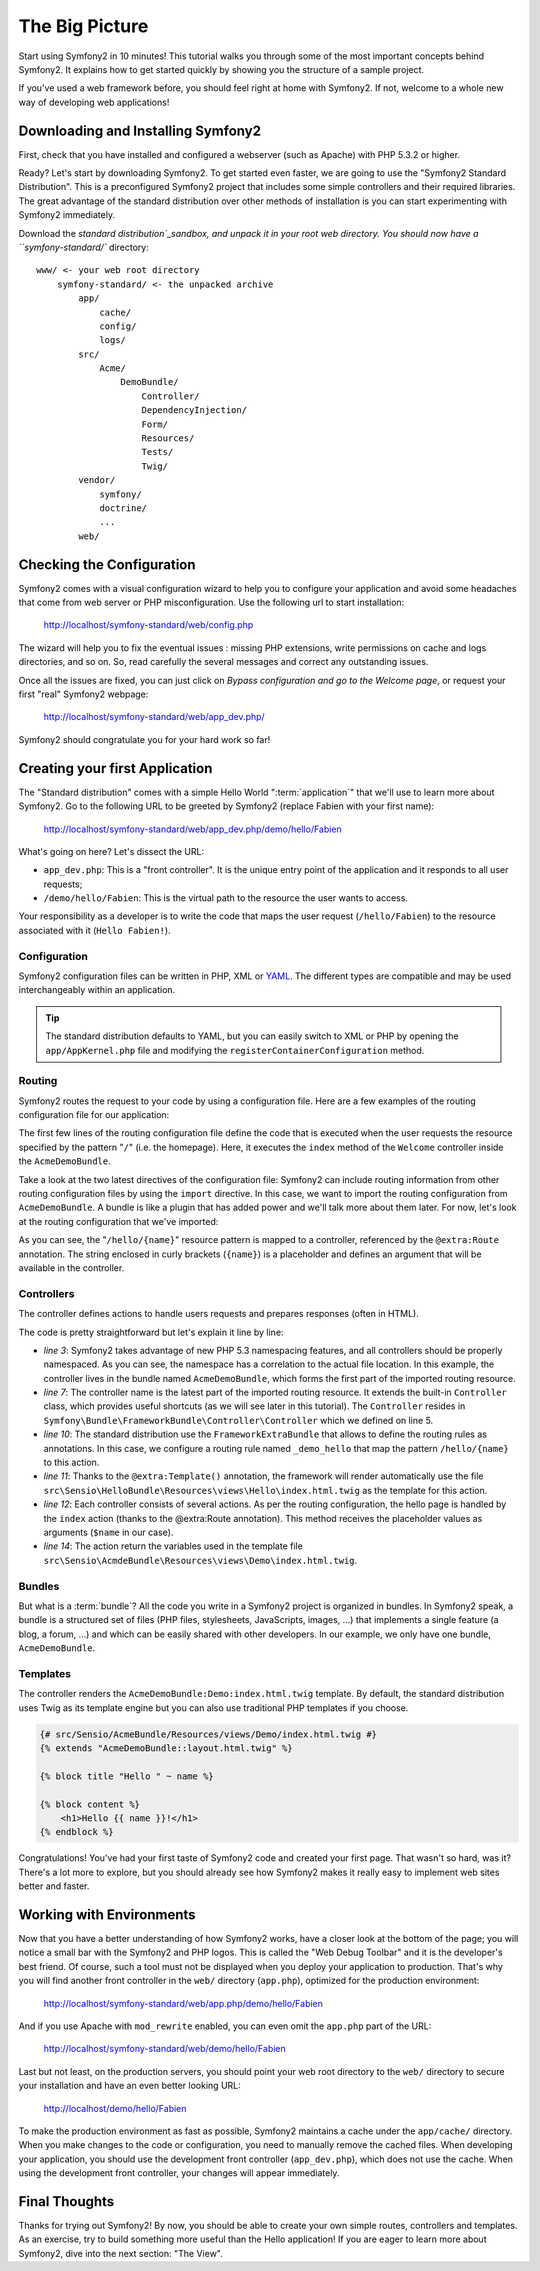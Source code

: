 The Big Picture
===============

Start using Symfony2 in 10 minutes! This tutorial walks you through some
of the most important concepts behind Symfony2. It explains how to get started
quickly by showing you the structure of a sample project.

If you've used a web framework before, you should feel right at home with
Symfony2. If not, welcome to a whole new way of developing web applications!

.. index::
   pair: Standard Distribution; Download

Downloading and Installing Symfony2
-----------------------------------

First, check that you have installed and configured a webserver (such as
Apache) with PHP 5.3.2 or higher.

Ready? Let's start by downloading Symfony2. To get started even faster, we are
going to use the "Symfony2 Standard Distribution". This is a preconfigured Symfony2 project
that includes some simple controllers and their required libraries. The great
advantage of the standard distribution over other methods of installation is you can start
experimenting with Symfony2 immediately.

Download the `standard distribution`_sandbox, and unpack it in your root web directory. You
should now have a ``symfony-standard/`` directory::

    www/ <- your web root directory
        symfony-standard/ <- the unpacked archive
            app/
                cache/
                config/
                logs/
            src/
                Acme/
                    DemoBundle/
                        Controller/
                        DependencyInjection/
                        Form/
                        Resources/
                        Tests/
                        Twig/
            vendor/
                symfony/
                doctrine/
                ...
            web/

.. index::
   single: Installation; Check

Checking the Configuration
--------------------------

Symfony2 comes with a visual configuration wizard to help you to configure your application
and avoid some headaches that come from web server or PHP misconfiguration. Use the following
url to start installation:

    http://localhost/symfony-standard/web/config.php

The wizard will help you to fix the eventual issues : missing PHP extensions, write permissions on cache and logs directories, and so on. So, read carefully the several messages and correct any outstanding issues.

Once all the issues are fixed, you can just click on `Bypass configuration and go to the Welcome page`, or request your first "real" Symfony2 webpage:

    http://localhost/symfony-standard/web/app_dev.php/

Symfony2 should congratulate you for your hard work so far!

Creating your first Application
-------------------------------

The "Standard distribution" comes with a simple Hello World ":term:`application`" that we'll
use to learn more about Symfony2. Go to the following URL to be greeted by
Symfony2 (replace Fabien with your first name):

    http://localhost/symfony-standard/web/app_dev.php/demo/hello/Fabien

What's going on here? Let's dissect the URL:

.. index:: Front Controller

* ``app_dev.php``: This is a "front controller". It is the unique entry point
  of the application and it responds to all user requests;

* ``/demo/hello/Fabien``: This is the virtual path to the resource the user wants
  to access.

Your responsibility as a developer is to write the code that maps the user
request (``/hello/Fabien``) to the resource associated with it (``Hello
Fabien!``).

.. index::
   single: Configuration

Configuration
~~~~~~~~~~~~~

Symfony2 configuration files can be written in PHP, XML or `YAML`_. The
different types are compatible and may be used interchangeably within an
application.

.. tip::

    The standard distribution defaults to YAML, but you can easily switch to XML 
    or PHP by opening the ``app/AppKernel.php`` file and modifying the
    ``registerContainerConfiguration`` method.

.. index::
   single: Routing
   pair: Configuration; Routing

Routing
~~~~~~~

Symfony2 routes the request to your code by using a configuration file. Here
are a few examples of the routing configuration file for our application:

.. configuration-block::

    .. code-block:: yaml

        # app/config/routing.yml
        _welcome:
            pattern:  /
            defaults: { _controller: AcmeDemoBundle:Welcome:index }

        _demo_secured:
            resource: "@AcmeDemoBundle/Controller/SecuredController.php"
            type:     annotation

        _demo:
            resource: "@AcmeDemoBundle/Controller/DemoController.php"
            type:     annotation
            prefix:   /demo


    .. code-block:: xml

        <!-- app/config/routing.xml -->
        <?xml version="1.0" encoding="UTF-8" ?>

        <routes xmlns="http://www.symfony-project.org/schema/routing"
            xmlns:xsi="http://www.w3.org/2001/XMLSchema-instance"
            xsi:schemaLocation="http://www.symfony-project.org/schema/routing http://www.symfony-project.org/schema/routing/routing-1.0.xsd">

            <route id="_welcome" pattern="/">
                <default key="_controller">AcmeDemoBundle:Welcome:index</default>
            </route>

            <import resource="@AcmeDemoBundle/Controller/SecuredController.php" type="annotation"/>
            <import resource="@AcmeDemoBundle/Controller/DemoController.php" prefix="/demo" type="annotation"/>
        </routes>

    .. code-block:: php

        // app/config/routing.php
        use Symfony\Component\Routing\RouteCollection;
        use Symfony\Component\Routing\Route;

        $collection = new RouteCollection();
        $collection->add('_welcome', new Route('/', array(
            '_controller' => 'AcmeDemoBundle:Welcome:index',
        )));
        $collection->addCollection($loader->import("@AcmeDemoBundle/Controller/SecuredController.php"));
        $collection->addCollection($loader->import("@AcmeDemoBundle/Controller/DemoController.php", "/demo"));

        return $collection;

The first few lines of the routing configuration file define the code that
is executed when the user requests the resource specified by the pattern
"``/``" (i.e. the homepage). Here, it executes the ``index`` method of
the ``Welcome`` controller inside the ``AcmeDemoBundle``.

Take a look at the two latest directives of the configuration file: Symfony2 can
include routing information from other routing configuration files by using
the ``import`` directive. In this case, we want to import the routing configuration
from ``AcmeDemoBundle``. A bundle is like a plugin that has added power and
we'll talk more about them later. For now, let's look at the routing configuration
that we've imported:

.. configuration-block::

    .. code-block:: php+annotation
               
        // src/Acme/DemoBundle/Resources/Controller/DemoController.php
        namespace Acme\DemoBundle\Controller;

        use Symfony\Bundle\FrameworkBundle\Controller\Controller;
        /* ... */

        class DemoController extends Controller
        {
            /**
             * @extra:Route("/hello/{name}", name="_demo_hello")
             * @extra:Template()
             */
            public function helloAction($name)
            {
                return array('name' => $name);
            }
        }

    .. code-block:: yaml

        # src/Sensio/AcmeBundle/Resources/config/routing.yml
        hello:
            pattern:  /hello/{name}
            defaults: { _controller: AcmeDemoBundle:Hello:index }

    .. code-block:: xml

        <!-- src/Sensio/AcmeBundle/Resources/config/routing.xml -->
        <?xml version="1.0" encoding="UTF-8" ?>

        <routes xmlns="http://www.symfony-project.org/schema/routing"
            xmlns:xsi="http://www.w3.org/2001/XMLSchema-instance"
            xsi:schemaLocation="http://www.symfony-project.org/schema/routing http://www.symfony-project.org/schema/routing/routing-1.0.xsd">

            <route id="hello" pattern="/hello/{name}">
                <default key="_controller">AcmeDemoBundle:Hello:index</default>
            </route>
        </routes>

    .. code-block:: php

        // src/Sensio/AcmeBundle/Resources/config/routing.php// src/Sensio/AcmeBundle/Resources/config/routing.php
        use Symfony\Component\Routing\RouteCollection;
        use Symfony\Component\Routing\Route;

        $collection = new RouteCollection();
        $collection->add('hello', new Route('/hello/{name}', array(
            '_controller' => 'AcmeDemoBundle:Hello:index',
        )));

        return $collection;

As you can see, the "``/hello/{name}``" resource pattern is mapped to a controller,
referenced by the ``@extra:Route`` annotation. The string enclosed in curly brackets
(``{name}``) is a placeholder and defines an argument that will be available
in the controller.

.. index::
   single: Controller
   single: MVC; Controller

Controllers
~~~~~~~~~~~

The controller defines actions to handle users requests and prepares responses
(often in HTML).

.. code-block:: php
   :linenos:

    // src/Acme/DemoBundle/Resources/Controller/DemoController.php

    namespace Acme\DemoBundle\Controller;

    use Symfony\Bundle\FrameworkBundle\Controller\Controller;
    
    class DemoController extends Controller
    {
        /**
         * @extra:Route("/hello/{name}", name="_demo_hello")
         * @extra:Template()
         */
        public function helloAction($name)
        {
            return array('name' => $name);
        }
    }

The code is pretty straightforward but let's explain it line by line:

* *line 3*: Symfony2 takes advantage of new PHP 5.3 namespacing features,
  and all controllers should be properly namespaced. As you can see, the
  namespace has a correlation to the actual file location. In this example,
  the controller lives in the bundle named ``AcmeDemoBundle``, which forms the
  first part of the imported routing resource.

* *line 7*: The controller name is the latest part of the imported routing 
  resource. It extends the built-in ``Controller`` class, which provides 
  useful shortcuts (as we will see later in this tutorial). The ``Controller`` 
  resides in ``Symfony\Bundle\FrameworkBundle\Controller\Controller`` which 
  we defined on line 5.

* *line 10*: The standard distribution use the ``FrameworkExtraBundle`` that
  allows to define the routing rules as annotations. In this case, we configure
  a routing rule named ``_demo_hello`` that map the pattern ``/hello/{name}`` 
  to this action.

* *line 11*: Thanks to the ``@extra:Template()`` annotation, the framework
  will render automatically use the file  
  ``src\Sensio\HelloBundle\Resources\views\Hello\index.html.twig`` as the
  template for this action.

* *line 12*: Each controller consists of several actions. As per the routing
  configuration, the hello page is handled by the ``index`` action (thanks to 
  the @extra:Route annotation). This method receives the placeholder values 
  as arguments (``$name`` in our case).

* *line 14*: The action return the variables used in the template file
  ``src\Sensio\AcmdeBundle\Resources\views\Demo\index.html.twig``.

Bundles
~~~~~~~

But what is a :term:`bundle`? All the code you write in a Symfony2 project is
organized in bundles. In Symfony2 speak, a bundle is a structured set of files
(PHP files, stylesheets, JavaScripts, images, ...) that implements a single
feature (a blog, a forum, ...) and which can be easily shared with other
developers. In our example, we only have one bundle, ``AcmeDemoBundle``.

Templates
~~~~~~~~~

The controller renders the ``AcmeDemoBundle:Demo:index.html.twig`` template. By
default, the standard distribution uses Twig as its template engine but you can also use
traditional PHP templates if you choose.

.. code-block:: jinja

    {# src/Sensio/AcmeBundle/Resources/views/Demo/index.html.twig #}
    {% extends "AcmeDemoBundle::layout.html.twig" %}

    {% block title "Hello " ~ name %}

    {% block content %}
        <h1>Hello {{ name }}!</h1>
    {% endblock %}


Congratulations! You've had your first taste of Symfony2 code and created
your first page. That wasn't so hard, was it? There's a lot more to explore,
but you should already see how Symfony2 makes it really easy to implement
web sites better and faster.

.. index::
   single: Environment
   single: Configuration; Environment

Working with Environments
-------------------------

Now that you have a better understanding of how Symfony2 works, have a closer
look at the bottom of the page; you will notice a small bar with the Symfony2
and PHP logos. This is called the "Web Debug Toolbar" and it is the developer's
best friend. Of course, such a tool must not be displayed when you deploy your
application to production. That's why you will find another front controller in
the ``web/`` directory (``app.php``), optimized for the production environment:

    http://localhost/symfony-standard/web/app.php/demo/hello/Fabien

And if you use Apache with ``mod_rewrite`` enabled, you can even omit the
``app.php`` part of the URL:

    http://localhost/symfony-standard/web/demo/hello/Fabien

Last but not least, on the production servers, you should point your web root
directory to the ``web/`` directory to secure your installation and have an even
better looking URL:

    http://localhost/demo/hello/Fabien

To make the production environment as fast as possible, Symfony2 maintains a
cache under the ``app/cache/`` directory. When you make changes to the code or
configuration, you need to manually remove the cached files. When developing
your application, you should use the development front controller (``app_dev.php``),
which does not use the cache. When using the development front controller,
your changes will appear immediately.

Final Thoughts
--------------

Thanks for trying out Symfony2! By now, you should be able to create your own
simple routes, controllers and templates. As an exercise, try to build
something more useful than the Hello application! If you are eager to
learn more about Symfony2, dive into the next section: "The View".

.. _sandbox: http://symfony.com/download
.. _YAML:    http://www.yaml.org/

